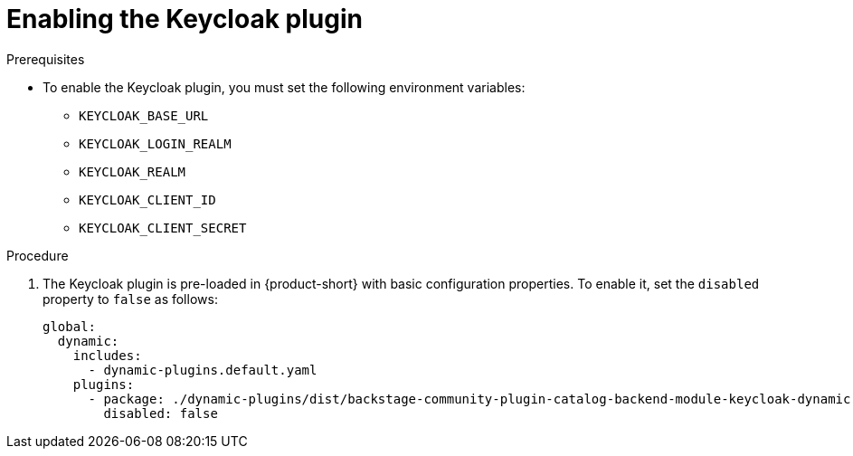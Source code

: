 :_mod-docs-content-type: PROCEDURE

[id="proc-enabling-the-keycloak-plugin"]
= Enabling the Keycloak plugin

.Prerequisites
* To enable the Keycloak plugin, you must set the following environment variables:

** `KEYCLOAK_BASE_URL`

** `KEYCLOAK_LOGIN_REALM`

** `KEYCLOAK_REALM`

** `KEYCLOAK_CLIENT_ID`

** `KEYCLOAK_CLIENT_SECRET`

.Procedure
. The Keycloak plugin is pre-loaded in {product-short} with basic configuration properties. To enable it, set the `disabled` property to `false` as follows:
+
[source,yaml]
----
global:
  dynamic:
    includes:
      - dynamic-plugins.default.yaml
    plugins:
      - package: ./dynamic-plugins/dist/backstage-community-plugin-catalog-backend-module-keycloak-dynamic
        disabled: false
----
